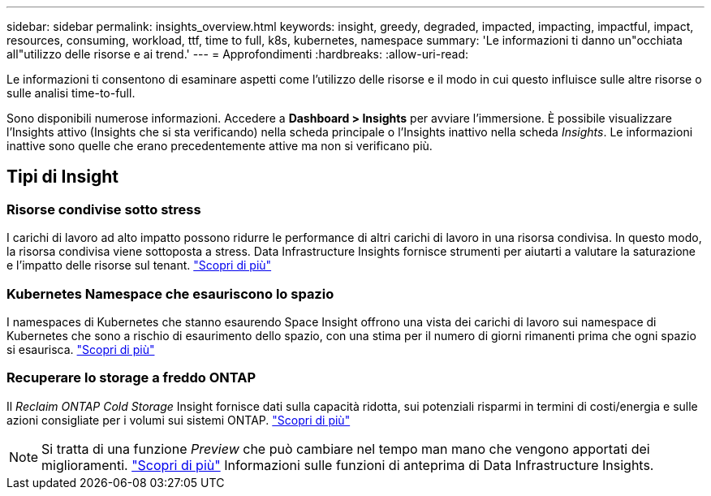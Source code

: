 ---
sidebar: sidebar 
permalink: insights_overview.html 
keywords: insight, greedy, degraded, impacted, impacting, impactful, impact, resources, consuming, workload, ttf, time to full, k8s, kubernetes, namespace 
summary: 'Le informazioni ti danno un"occhiata all"utilizzo delle risorse e ai trend.' 
---
= Approfondimenti
:hardbreaks:
:allow-uri-read: 


[role="lead"]
Le informazioni ti consentono di esaminare aspetti come l'utilizzo delle risorse e il modo in cui questo influisce sulle altre risorse o sulle analisi time-to-full.

Sono disponibili numerose informazioni. Accedere a *Dashboard > Insights* per avviare l'immersione. È possibile visualizzare l'Insights attivo (Insights che si sta verificando) nella scheda principale o l'Insights inattivo nella scheda _Insights_. Le informazioni inattive sono quelle che erano precedentemente attive ma non si verificano più.



== Tipi di Insight



=== Risorse condivise sotto stress

I carichi di lavoro ad alto impatto possono ridurre le performance di altri carichi di lavoro in una risorsa condivisa. In questo modo, la risorsa condivisa viene sottoposta a stress. Data Infrastructure Insights fornisce strumenti per aiutarti a valutare la saturazione e l'impatto delle risorse sul tenant. link:insights_shared_resources_under_stress.html["Scopri di più"]



=== Kubernetes Namespace che esauriscono lo spazio

I namespaces di Kubernetes che stanno esaurendo Space Insight offrono una vista dei carichi di lavoro sui namespace di Kubernetes che sono a rischio di esaurimento dello spazio, con una stima per il numero di giorni rimanenti prima che ogni spazio si esaurisca. link:insights_k8s_namespaces_running_out_of_space.html["Scopri di più"]



=== Recuperare lo storage a freddo ONTAP

Il _Reclaim ONTAP Cold Storage_ Insight fornisce dati sulla capacità ridotta, sui potenziali risparmi in termini di costi/energia e sulle azioni consigliate per i volumi sui sistemi ONTAP. link:insights_reclaim_ontap_cold_storage.html["Scopri di più"]


NOTE: Si tratta di una funzione _Preview_ che può cambiare nel tempo man mano che vengono apportati dei miglioramenti. link:/concept_preview_features.html["Scopri di più"] Informazioni sulle funzioni di anteprima di Data Infrastructure Insights.
